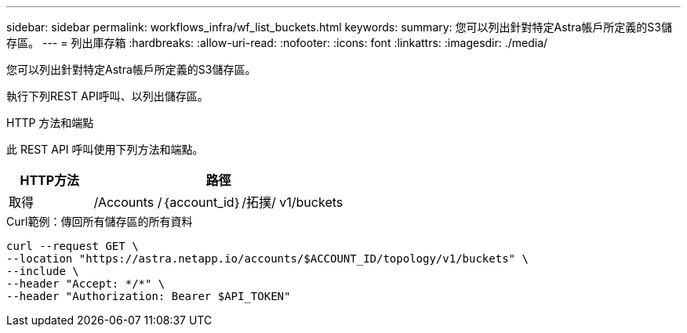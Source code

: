 ---
sidebar: sidebar 
permalink: workflows_infra/wf_list_buckets.html 
keywords:  
summary: 您可以列出針對特定Astra帳戶所定義的S3儲存區。 
---
= 列出庫存箱
:hardbreaks:
:allow-uri-read: 
:nofooter: 
:icons: font
:linkattrs: 
:imagesdir: ./media/


[role="lead"]
您可以列出針對特定Astra帳戶所定義的S3儲存區。

執行下列REST API呼叫、以列出儲存區。

.HTTP 方法和端點
此 REST API 呼叫使用下列方法和端點。

[cols="25,75"]
|===
| HTTP方法 | 路徑 


| 取得 | /Accounts /｛account_id｝/拓撲/ v1/buckets 
|===
.Curl範例：傳回所有儲存區的所有資料
[source, curl]
----
curl --request GET \
--location "https://astra.netapp.io/accounts/$ACCOUNT_ID/topology/v1/buckets" \
--include \
--header "Accept: */*" \
--header "Authorization: Bearer $API_TOKEN"
----